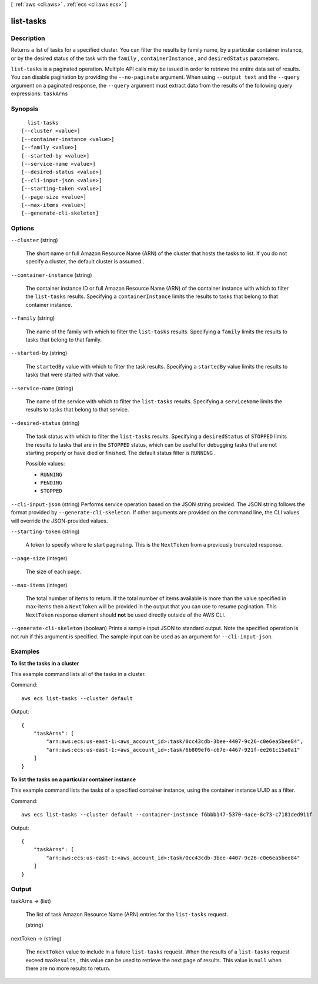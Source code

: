 [ :ref:`aws <cli:aws>` . :ref:`ecs <cli:aws ecs>` ]

.. _cli:aws ecs list-tasks:


**********
list-tasks
**********



===========
Description
===========



Returns a list of tasks for a specified cluster. You can filter the results by family name, by a particular container instance, or by the desired status of the task with the ``family`` , ``containerInstance`` , and ``desiredStatus`` parameters.



``list-tasks`` is a paginated operation. Multiple API calls may be issued in order to retrieve the entire data set of results. You can disable pagination by providing the ``--no-paginate`` argument.
When using ``--output text`` and the ``--query`` argument on a paginated response, the ``--query`` argument must extract data from the results of the following query expressions: ``taskArns``


========
Synopsis
========

::

    list-tasks
  [--cluster <value>]
  [--container-instance <value>]
  [--family <value>]
  [--started-by <value>]
  [--service-name <value>]
  [--desired-status <value>]
  [--cli-input-json <value>]
  [--starting-token <value>]
  [--page-size <value>]
  [--max-items <value>]
  [--generate-cli-skeleton]




=======
Options
=======

``--cluster`` (string)


  The short name or full Amazon Resource Name (ARN) of the cluster that hosts the tasks to list. If you do not specify a cluster, the default cluster is assumed..

  

``--container-instance`` (string)


  The container instance ID or full Amazon Resource Name (ARN) of the container instance with which to filter the ``list-tasks`` results. Specifying a ``containerInstance`` limits the results to tasks that belong to that container instance.

  

``--family`` (string)


  The name of the family with which to filter the ``list-tasks`` results. Specifying a ``family`` limits the results to tasks that belong to that family.

  

``--started-by`` (string)


  The ``startedBy`` value with which to filter the task results. Specifying a ``startedBy`` value limits the results to tasks that were started with that value.

  

``--service-name`` (string)


  The name of the service with which to filter the ``list-tasks`` results. Specifying a ``serviceName`` limits the results to tasks that belong to that service.

  

``--desired-status`` (string)


  The task status with which to filter the ``list-tasks`` results. Specifying a ``desiredStatus`` of ``STOPPED`` limits the results to tasks that are in the ``STOPPED`` status, which can be useful for debugging tasks that are not starting properly or have died or finished. The default status filter is ``RUNNING`` .

  

  Possible values:

  
  *   ``RUNNING``

  
  *   ``PENDING``

  
  *   ``STOPPED``

  

  

``--cli-input-json`` (string)
Performs service operation based on the JSON string provided. The JSON string follows the format provided by ``--generate-cli-skeleton``. If other arguments are provided on the command line, the CLI values will override the JSON-provided values.

``--starting-token`` (string)
 

  A token to specify where to start paginating. This is the ``NextToken`` from a previously truncated response.

   

``--page-size`` (integer)
 

  The size of each page.

   

  

  

``--max-items`` (integer)
 

  The total number of items to return. If the total number of items available is more than the value specified in max-items then a ``NextToken`` will be provided in the output that you can use to resume pagination. This ``NextToken`` response element should **not** be used directly outside of the AWS CLI.

   

``--generate-cli-skeleton`` (boolean)
Prints a sample input JSON to standard output. Note the specified operation is not run if this argument is specified. The sample input can be used as an argument for ``--cli-input-json``.



========
Examples
========

**To list the tasks in a cluster**

This example command lists all of the tasks in a cluster.

Command::

  aws ecs list-tasks --cluster default

Output::

	{
	    "taskArns": [
	        "arn:aws:ecs:us-east-1:<aws_account_id>:task/0cc43cdb-3bee-4407-9c26-c0e6ea5bee84",
	        "arn:aws:ecs:us-east-1:<aws_account_id>:task/6b809ef6-c67e-4467-921f-ee261c15a0a1"
	    ]
	}

**To list the tasks on a particular container instance**

This example command lists the tasks of a specified container instance, using the container instance UUID as a filter.

Command::

  aws ecs list-tasks --cluster default --container-instance f6bbb147-5370-4ace-8c73-c7181ded911f

Output::

	{
	    "taskArns": [
	        "arn:aws:ecs:us-east-1:<aws_account_id>:task/0cc43cdb-3bee-4407-9c26-c0e6ea5bee84"
	    ]
	}

======
Output
======

taskArns -> (list)

  

  The list of task Amazon Resource Name (ARN) entries for the ``list-tasks`` request.

  

  (string)

    

    

  

nextToken -> (string)

  

  The ``nextToken`` value to include in a future ``list-tasks`` request. When the results of a ``list-tasks`` request exceed ``maxResults`` , this value can be used to retrieve the next page of results. This value is ``null`` when there are no more results to return.

  

  

